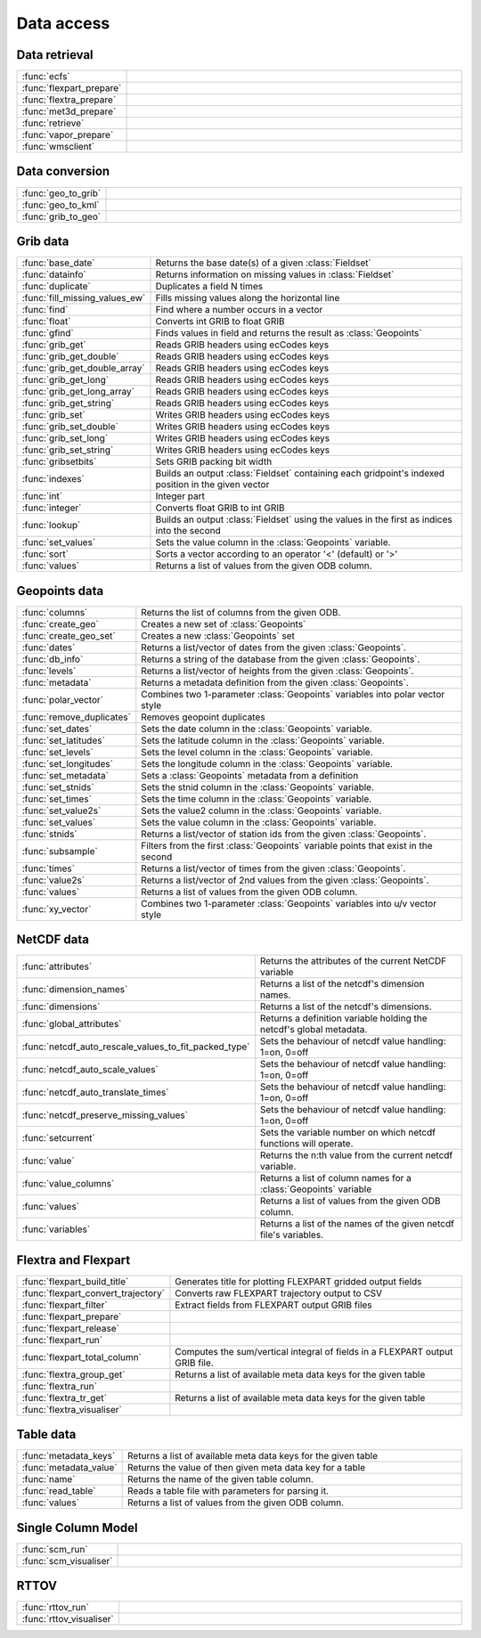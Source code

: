 
Data access
===========================



Data retrieval
-------------------------------

.. list-table::
    :widths: 20 80
    :header-rows: 0


    * - :func:`ecfs`
      - 

    * - :func:`flexpart_prepare`
      - 

    * - :func:`flextra_prepare`
      - 

    * - :func:`met3d_prepare`
      - 

    * - :func:`retrieve`
      - 

    * - :func:`vapor_prepare`
      - 

    * - :func:`wmsclient`
      - 


Data conversion
-------------------------------

.. list-table::
    :widths: 20 80
    :header-rows: 0


    * - :func:`geo_to_grib`
      - 

    * - :func:`geo_to_kml`
      - 

    * - :func:`grib_to_geo`
      - 


Grib data
-------------------------------

.. list-table::
    :widths: 20 80
    :header-rows: 0


    * - :func:`base_date`
      - Returns the base date(s) of a given :class:`Fieldset`

    * - :func:`datainfo`
      - Returns information on missing values in :class:`Fieldset`

    * - :func:`duplicate`
      - Duplicates a field N times

    * - :func:`fill_missing_values_ew`
      - Fills missing values along the horizontal line

    * - :func:`find`
      - Find where a number occurs in a vector

    * - :func:`float`
      - Converts int GRIB to float GRIB

    * - :func:`gfind`
      - Finds values in field and returns the result as :class:`Geopoints`

    * - :func:`grib_get`
      - Reads GRIB headers using ecCodes keys

    * - :func:`grib_get_double`
      - Reads GRIB headers using ecCodes keys

    * - :func:`grib_get_double_array`
      - Reads GRIB headers using ecCodes keys

    * - :func:`grib_get_long`
      - Reads GRIB headers using ecCodes keys

    * - :func:`grib_get_long_array`
      - Reads GRIB headers using ecCodes keys

    * - :func:`grib_get_string`
      - Reads GRIB headers using ecCodes keys

    * - :func:`grib_set`
      - Writes GRIB headers using ecCodes keys

    * - :func:`grib_set_double`
      - Writes GRIB headers using ecCodes keys

    * - :func:`grib_set_long`
      - Writes GRIB headers using ecCodes keys

    * - :func:`grib_set_string`
      - Writes GRIB headers using ecCodes keys

    * - :func:`gribsetbits`
      - Sets GRIB packing bit width

    * - :func:`indexes`
      - Builds an output :class:`Fieldset` containing each gridpoint's indexed position in the given vector

    * - :func:`int`
      - Integer part

    * - :func:`integer`
      - Converts float GRIB to int GRIB

    * - :func:`lookup`
      - Builds an output :class:`Fieldset` using the values in the first as indices into the second

    * - :func:`set_values`
      - Sets the value column in the :class:`Geopoints` variable.

    * - :func:`sort`
      - Sorts a vector according to an operator '<' (default) or '>'

    * - :func:`values`
      - Returns a list of values from the given ODB column.


Geopoints data
-------------------------------

.. list-table::
    :widths: 20 80
    :header-rows: 0


    * - :func:`columns`
      - Returns the list of columns from the given ODB.

    * - :func:`create_geo`
      - Creates a new set of :class:`Geopoints`

    * - :func:`create_geo_set`
      - Creates a new :class:`Geopoints` set

    * - :func:`dates`
      - Returns a list/vector of dates from the given :class:`Geopoints`.

    * - :func:`db_info`
      - Returns a string of the database from the given :class:`Geopoints`.

    * - :func:`levels`
      - Returns a list/vector of heights from the given :class:`Geopoints`.

    * - :func:`metadata`
      - Returns a metadata definition from the given :class:`Geopoints`.

    * - :func:`polar_vector`
      - Combines two 1-parameter :class:`Geopoints` variables into polar vector style

    * - :func:`remove_duplicates`
      - Removes geopoint duplicates

    * - :func:`set_dates`
      - Sets the date column in the :class:`Geopoints` variable.

    * - :func:`set_latitudes`
      - Sets the latitude column in the :class:`Geopoints` variable.

    * - :func:`set_levels`
      - Sets the level column in the :class:`Geopoints` variable.

    * - :func:`set_longitudes`
      - Sets the longitude column in the :class:`Geopoints` variable.

    * - :func:`set_metadata`
      - Sets a :class:`Geopoints` metadata from a definition

    * - :func:`set_stnids`
      - Sets the stnid column in the :class:`Geopoints` variable.

    * - :func:`set_times`
      - Sets the time column in the :class:`Geopoints` variable.

    * - :func:`set_value2s`
      - Sets the value2 column in the :class:`Geopoints` variable.

    * - :func:`set_values`
      - Sets the value column in the :class:`Geopoints` variable.

    * - :func:`stnids`
      - Returns a list/vector of station ids from the given :class:`Geopoints`.

    * - :func:`subsample`
      - Filters from the first :class:`Geopoints` variable points that exist in the second

    * - :func:`times`
      - Returns a list/vector of times from the given :class:`Geopoints`.

    * - :func:`value2s`
      - Returns a list/vector of 2nd values from the given :class:`Geopoints`.

    * - :func:`values`
      - Returns a list of values from the given ODB column.

    * - :func:`xy_vector`
      - Combines two 1-parameter :class:`Geopoints` variables into u/v vector style


NetCDF data
-------------------------------

.. list-table::
    :widths: 20 80
    :header-rows: 0


    * - :func:`attributes`
      - Returns the attributes of the current NetCDF variable

    * - :func:`dimension_names`
      - Returns a list of the netcdf's dimension names.

    * - :func:`dimensions`
      - Returns a list of the netcdf's dimensions.

    * - :func:`global_attributes`
      - Returns a definition variable holding the netcdf's global metadata.

    * - :func:`netcdf_auto_rescale_values_to_fit_packed_type`
      - Sets the behaviour of netcdf value handling: 1=on, 0=off

    * - :func:`netcdf_auto_scale_values`
      - Sets the behaviour of netcdf value handling: 1=on, 0=off

    * - :func:`netcdf_auto_translate_times`
      - Sets the behaviour of netcdf value handling: 1=on, 0=off

    * - :func:`netcdf_preserve_missing_values`
      - Sets the behaviour of netcdf value handling: 1=on, 0=off

    * - :func:`setcurrent`
      - Sets the variable number on which netcdf functions will operate.

    * - :func:`value`
      - Returns the n:th value from the current netcdf variable.

    * - :func:`value_columns`
      - Returns a list of column names for a :class:`Geopoints` variable

    * - :func:`values`
      - Returns a list of values from the given ODB column.

    * - :func:`variables`
      - Returns a list of the names of the given netcdf file's variables.


Flextra and Flexpart
-------------------------------

.. list-table::
    :widths: 20 80
    :header-rows: 0


    * - :func:`flexpart_build_title`
      - Generates title for plotting FLEXPART gridded output fields

    * - :func:`flexpart_convert_trajectory`
      - Converts raw FLEXPART trajectory output to CSV

    * - :func:`flexpart_filter`
      - Extract fields from FLEXPART output GRIB files

    * - :func:`flexpart_prepare`
      - 

    * - :func:`flexpart_release`
      - 

    * - :func:`flexpart_run`
      - 

    * - :func:`flexpart_total_column`
      - Computes the sum/vertical integral of fields in a FLEXPART output GRIB file.

    * - :func:`flextra_group_get`
      - Returns a list of available meta data keys for the given table

    * - :func:`flextra_run`
      - 

    * - :func:`flextra_tr_get`
      - Returns a list of available meta data keys for the given table

    * - :func:`flextra_visualiser`
      - 


Table data
-------------------------------

.. list-table::
    :widths: 20 80
    :header-rows: 0


    * - :func:`metadata_keys`
      - Returns a list of available meta data keys for the given table

    * - :func:`metadata_value`
      - Returns the value of then given meta data key for a table

    * - :func:`name`
      - Returns the name of the given table column.

    * - :func:`read_table`
      - Reads a table file with parameters for parsing it.

    * - :func:`values`
      - Returns a list of values from the given ODB column.


Single Column Model
-------------------------------

.. list-table::
    :widths: 20 80
    :header-rows: 0


    * - :func:`scm_run`
      - 

    * - :func:`scm_visualiser`
      - 


RTTOV
-------------------------------

.. list-table::
    :widths: 20 80
    :header-rows: 0


    * - :func:`rttov_run`
      - 

    * - :func:`rttov_visualiser`
      - 

